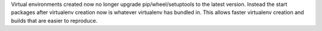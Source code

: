 Virtual environments created now no longer upgrade pip/wheel/setuptools to the latest version. Instead the start
packages after virtualenv creation now is whatever virtualenv has bundled in. This allows faster virtualenv
creation and builds that are easier to reproduce.
